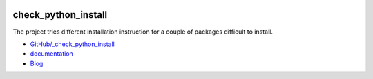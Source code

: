 
.. image:: https://travis-ci.com/sdpython/_check_python_install.svg?branch=master
    :target: https://travis-ci.com/sdpython/_check_python_install
    :alt: Build status

.. image:: https://ci.appveyor.com/api/projects/status/dy37r7bykm3ulcfl?svg=true
    :target: https://ci.appveyor.com/project/sdpython/check-python-install
    :alt: Build Status Windows

.. image:: https://circleci.com/gh/sdpython/_check_python_install/tree/master.svg?style=svg
    :target: https://circleci.com/gh/sdpython/_check_python_install/tree/master

.. image:: https://dev.azure.com/xavierdupre3/check_python_install/_apis/build/status/sdpython._check_python_install
    :target: https://dev.azure.com/xavierdupre3/check_python_install/

.. image:: https://badge.fury.io/py/_check_python_install.svg
    :target: http://badge.fury.io/py/_check_python_install

.. image:: http://img.shields.io/github/issues/sdpython/_check_python_install.png
    :alt: GitHub Issues
    :target: https://github.com/sdpython/_check_python_install/issues

.. image:: https://img.shields.io/badge/license-MIT-blue.svg
    :alt: MIT License
    :target: http://opensource.org/licenses/MIT

.. image:: https://codecov.io/github/sdpython/_check_python_install/coverage.svg?branch=master
    :target: https://codecov.io/github/sdpython/_check_python_install?branch=master

.. _l-README:

check_python_install
====================

The project tries different installation instruction for
a couple of packages difficult to install.

* `GitHub/_check_python_install <https://github.com/sdpython/_check_python_install/>`_
* `documentation <http://www.xavierdupre.fr/app/_check_python_install/helpsphinx2/index.html>`_
* `Blog <http://www.xavierdupre.fr/app/_check_python_install/helpsphinx/blog/main_0000.html#ap-main-0>`_

